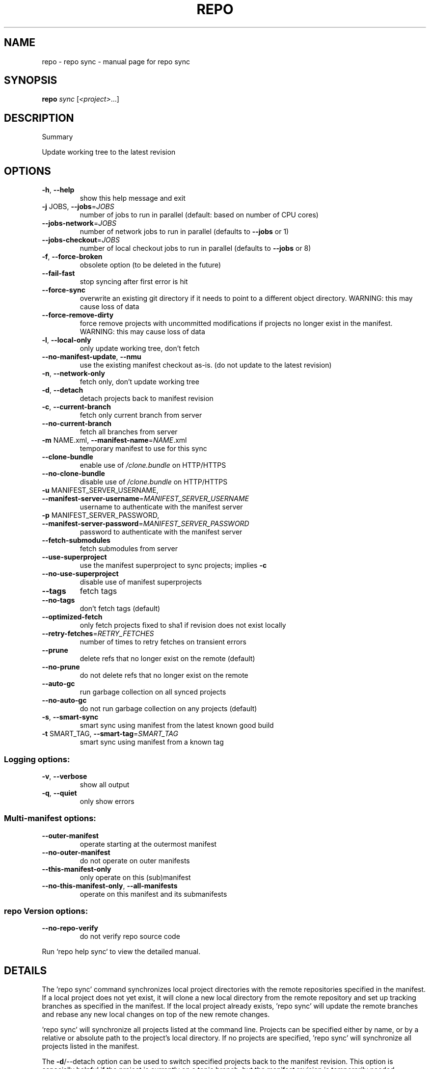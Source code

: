 .\" DO NOT MODIFY THIS FILE!  It was generated by help2man.
.TH REPO "1" "November 2022" "repo sync" "Repo Manual"
.SH NAME
repo \- repo sync - manual page for repo sync
.SH SYNOPSIS
.B repo
\fI\,sync \/\fR[\fI\,<project>\/\fR...]
.SH DESCRIPTION
Summary
.PP
Update working tree to the latest revision
.SH OPTIONS
.TP
\fB\-h\fR, \fB\-\-help\fR
show this help message and exit
.TP
\fB\-j\fR JOBS, \fB\-\-jobs\fR=\fI\,JOBS\/\fR
number of jobs to run in parallel (default: based on
number of CPU cores)
.TP
\fB\-\-jobs\-network\fR=\fI\,JOBS\/\fR
number of network jobs to run in parallel (defaults to
\fB\-\-jobs\fR or 1)
.TP
\fB\-\-jobs\-checkout\fR=\fI\,JOBS\/\fR
number of local checkout jobs to run in parallel
(defaults to \fB\-\-jobs\fR or 8)
.TP
\fB\-f\fR, \fB\-\-force\-broken\fR
obsolete option (to be deleted in the future)
.TP
\fB\-\-fail\-fast\fR
stop syncing after first error is hit
.TP
\fB\-\-force\-sync\fR
overwrite an existing git directory if it needs to
point to a different object directory. WARNING: this
may cause loss of data
.TP
\fB\-\-force\-remove\-dirty\fR
force remove projects with uncommitted modifications
if projects no longer exist in the manifest. WARNING:
this may cause loss of data
.TP
\fB\-l\fR, \fB\-\-local\-only\fR
only update working tree, don't fetch
.TP
\fB\-\-no\-manifest\-update\fR, \fB\-\-nmu\fR
use the existing manifest checkout as\-is. (do not
update to the latest revision)
.TP
\fB\-n\fR, \fB\-\-network\-only\fR
fetch only, don't update working tree
.TP
\fB\-d\fR, \fB\-\-detach\fR
detach projects back to manifest revision
.TP
\fB\-c\fR, \fB\-\-current\-branch\fR
fetch only current branch from server
.TP
\fB\-\-no\-current\-branch\fR
fetch all branches from server
.TP
\fB\-m\fR NAME.xml, \fB\-\-manifest\-name\fR=\fI\,NAME\/\fR.xml
temporary manifest to use for this sync
.TP
\fB\-\-clone\-bundle\fR
enable use of \fI\,/clone.bundle\/\fP on HTTP/HTTPS
.TP
\fB\-\-no\-clone\-bundle\fR
disable use of \fI\,/clone.bundle\/\fP on HTTP/HTTPS
.TP
\fB\-u\fR MANIFEST_SERVER_USERNAME, \fB\-\-manifest\-server\-username\fR=\fI\,MANIFEST_SERVER_USERNAME\/\fR
username to authenticate with the manifest server
.TP
\fB\-p\fR MANIFEST_SERVER_PASSWORD, \fB\-\-manifest\-server\-password\fR=\fI\,MANIFEST_SERVER_PASSWORD\/\fR
password to authenticate with the manifest server
.TP
\fB\-\-fetch\-submodules\fR
fetch submodules from server
.TP
\fB\-\-use\-superproject\fR
use the manifest superproject to sync projects;
implies \fB\-c\fR
.TP
\fB\-\-no\-use\-superproject\fR
disable use of manifest superprojects
.TP
\fB\-\-tags\fR
fetch tags
.TP
\fB\-\-no\-tags\fR
don't fetch tags (default)
.TP
\fB\-\-optimized\-fetch\fR
only fetch projects fixed to sha1 if revision does not
exist locally
.TP
\fB\-\-retry\-fetches\fR=\fI\,RETRY_FETCHES\/\fR
number of times to retry fetches on transient errors
.TP
\fB\-\-prune\fR
delete refs that no longer exist on the remote
(default)
.TP
\fB\-\-no\-prune\fR
do not delete refs that no longer exist on the remote
.TP
\fB\-\-auto\-gc\fR
run garbage collection on all synced projects
.TP
\fB\-\-no\-auto\-gc\fR
do not run garbage collection on any projects
(default)
.TP
\fB\-s\fR, \fB\-\-smart\-sync\fR
smart sync using manifest from the latest known good
build
.TP
\fB\-t\fR SMART_TAG, \fB\-\-smart\-tag\fR=\fI\,SMART_TAG\/\fR
smart sync using manifest from a known tag
.SS Logging options:
.TP
\fB\-v\fR, \fB\-\-verbose\fR
show all output
.TP
\fB\-q\fR, \fB\-\-quiet\fR
only show errors
.SS Multi\-manifest options:
.TP
\fB\-\-outer\-manifest\fR
operate starting at the outermost manifest
.TP
\fB\-\-no\-outer\-manifest\fR
do not operate on outer manifests
.TP
\fB\-\-this\-manifest\-only\fR
only operate on this (sub)manifest
.TP
\fB\-\-no\-this\-manifest\-only\fR, \fB\-\-all\-manifests\fR
operate on this manifest and its submanifests
.SS repo Version options:
.TP
\fB\-\-no\-repo\-verify\fR
do not verify repo source code
.PP
Run `repo help sync` to view the detailed manual.
.SH DETAILS
.PP
The 'repo sync' command synchronizes local project directories with the remote
repositories specified in the manifest. If a local project does not yet exist,
it will clone a new local directory from the remote repository and set up
tracking branches as specified in the manifest. If the local project already
exists, 'repo sync' will update the remote branches and rebase any new local
changes on top of the new remote changes.
.PP
\&'repo sync' will synchronize all projects listed at the command line. Projects
can be specified either by name, or by a relative or absolute path to the
project's local directory. If no projects are specified, 'repo sync' will
synchronize all projects listed in the manifest.
.PP
The \fB\-d\fR/\-\-detach option can be used to switch specified projects back to the
manifest revision. This option is especially helpful if the project is currently
on a topic branch, but the manifest revision is temporarily needed.
.PP
The \fB\-s\fR/\-\-smart\-sync option can be used to sync to a known good build as
specified by the manifest\-server element in the current manifest. The
\fB\-t\fR/\-\-smart\-tag option is similar and allows you to specify a custom tag/label.
.PP
The \fB\-u\fR/\-\-manifest\-server\-username and \fB\-p\fR/\-\-manifest\-server\-password options can
be used to specify a username and password to authenticate with the manifest
server when using the \fB\-s\fR or \fB\-t\fR option.
.PP
If \fB\-u\fR and \fB\-p\fR are not specified when using the \fB\-s\fR or \fB\-t\fR option, 'repo sync' will
attempt to read authentication credentials for the manifest server from the
user's .netrc file.
.PP
\&'repo sync' will not use authentication credentials from \fB\-u\fR/\-p or .netrc if the
manifest server specified in the manifest file already includes credentials.
.PP
By default, all projects will be synced. The \fB\-\-fail\-fast\fR option can be used to
halt syncing as soon as possible when the first project fails to sync.
.PP
The \fB\-\-force\-sync\fR option can be used to overwrite existing git directories if
they have previously been linked to a different object directory. WARNING: This
may cause data to be lost since refs may be removed when overwriting.
.PP
The \fB\-\-force\-remove\-dirty\fR option can be used to remove previously used projects
with uncommitted changes. WARNING: This may cause data to be lost since
uncommitted changes may be removed with projects that no longer exist in the
manifest.
.PP
The \fB\-\-no\-clone\-bundle\fR option disables any attempt to use \fI\,$URL/clone.bundle\/\fP to
bootstrap a new Git repository from a resumeable bundle file on a content
delivery network. This may be necessary if there are problems with the local
Python HTTP client or proxy configuration, but the Git binary works.
.PP
The \fB\-\-fetch\-submodules\fR option enables fetching Git submodules of a project from
server.
.PP
The \fB\-c\fR/\-\-current\-branch option can be used to only fetch objects that are on the
branch specified by a project's revision.
.PP
The \fB\-\-optimized\-fetch\fR option can be used to only fetch projects that are fixed
to a sha1 revision if the sha1 revision does not already exist locally.
.PP
The \fB\-\-prune\fR option can be used to remove any refs that no longer exist on the
remote.
.PP
The \fB\-\-auto\-gc\fR option can be used to trigger garbage collection on all projects.
By default, repo does not run garbage collection.
.PP
SSH Connections
.PP
If at least one project remote URL uses an SSH connection (ssh://, git+ssh://,
or user@host:path syntax) repo will automatically enable the SSH ControlMaster
option when connecting to that host. This feature permits other projects in the
same 'repo sync' session to reuse the same SSH tunnel, saving connection setup
overheads.
.PP
To disable this behavior on UNIX platforms, set the GIT_SSH environment variable
to 'ssh'. For example:
.IP
export GIT_SSH=ssh
repo sync
.PP
Compatibility
.PP
This feature is automatically disabled on Windows, due to the lack of UNIX
domain socket support.
.PP
This feature is not compatible with url.insteadof rewrites in the user's
~/.gitconfig. 'repo sync' is currently not able to perform the rewrite early
enough to establish the ControlMaster tunnel.
.PP
If the remote SSH daemon is Gerrit Code Review, version 2.0.10 or later is
required to fix a server side protocol bug.
